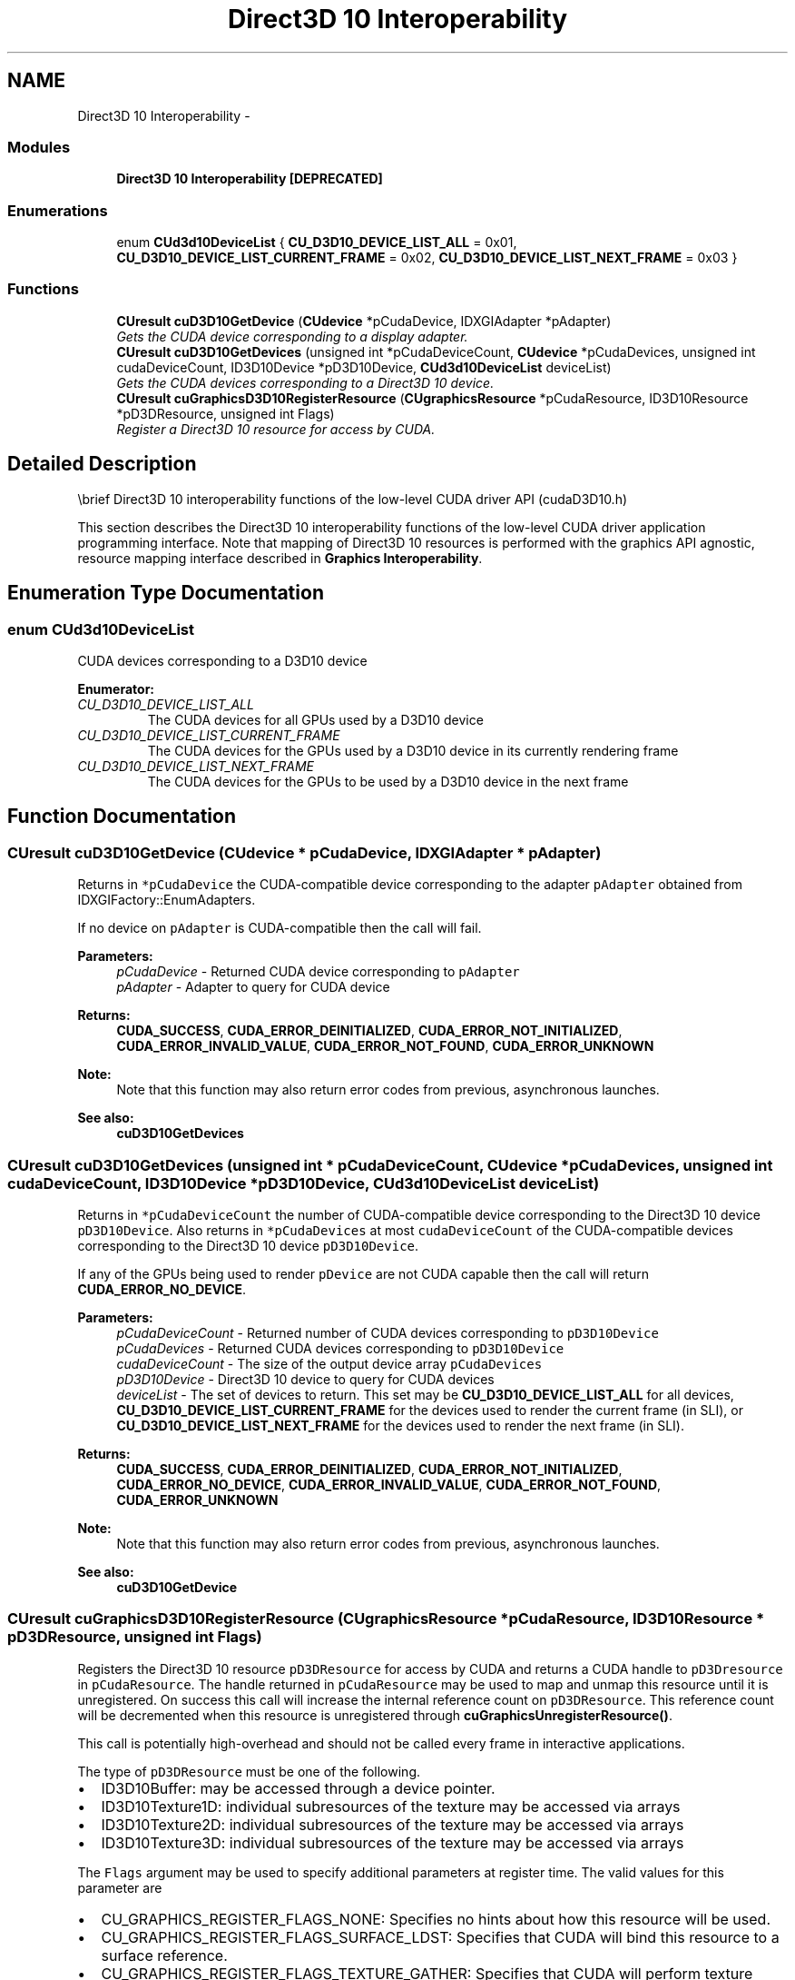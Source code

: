 .TH "Direct3D 10 Interoperability" 3 "20 Mar 2015" "Version 6.0" "Doxygen" \" -*- nroff -*-
.ad l
.nh
.SH NAME
Direct3D 10 Interoperability \- 
.SS "Modules"

.in +1c
.ti -1c
.RI "\fBDirect3D 10 Interoperability [DEPRECATED]\fP"
.br
.in -1c
.SS "Enumerations"

.in +1c
.ti -1c
.RI "enum \fBCUd3d10DeviceList\fP { \fBCU_D3D10_DEVICE_LIST_ALL\fP =  0x01, \fBCU_D3D10_DEVICE_LIST_CURRENT_FRAME\fP =  0x02, \fBCU_D3D10_DEVICE_LIST_NEXT_FRAME\fP =  0x03 }"
.br
.in -1c
.SS "Functions"

.in +1c
.ti -1c
.RI "\fBCUresult\fP \fBcuD3D10GetDevice\fP (\fBCUdevice\fP *pCudaDevice, IDXGIAdapter *pAdapter)"
.br
.RI "\fIGets the CUDA device corresponding to a display adapter. \fP"
.ti -1c
.RI "\fBCUresult\fP \fBcuD3D10GetDevices\fP (unsigned int *pCudaDeviceCount, \fBCUdevice\fP *pCudaDevices, unsigned int cudaDeviceCount, ID3D10Device *pD3D10Device, \fBCUd3d10DeviceList\fP deviceList)"
.br
.RI "\fIGets the CUDA devices corresponding to a Direct3D 10 device. \fP"
.ti -1c
.RI "\fBCUresult\fP \fBcuGraphicsD3D10RegisterResource\fP (\fBCUgraphicsResource\fP *pCudaResource, ID3D10Resource *pD3DResource, unsigned int Flags)"
.br
.RI "\fIRegister a Direct3D 10 resource for access by CUDA. \fP"
.in -1c
.SH "Detailed Description"
.PP 
\\brief Direct3D 10 interoperability functions of the low-level CUDA driver API (cudaD3D10.h)
.PP
This section describes the Direct3D 10 interoperability functions of the low-level CUDA driver application programming interface. Note that mapping of Direct3D 10 resources is performed with the graphics API agnostic, resource mapping interface described in \fBGraphics Interoperability\fP. 
.SH "Enumeration Type Documentation"
.PP 
.SS "enum \fBCUd3d10DeviceList\fP"
.PP
CUDA devices corresponding to a D3D10 device 
.PP
\fBEnumerator: \fP
.in +1c
.TP
\fB\fICU_D3D10_DEVICE_LIST_ALL \fP\fP
The CUDA devices for all GPUs used by a D3D10 device 
.TP
\fB\fICU_D3D10_DEVICE_LIST_CURRENT_FRAME \fP\fP
The CUDA devices for the GPUs used by a D3D10 device in its currently rendering frame 
.TP
\fB\fICU_D3D10_DEVICE_LIST_NEXT_FRAME \fP\fP
The CUDA devices for the GPUs to be used by a D3D10 device in the next frame 
.SH "Function Documentation"
.PP 
.SS "\fBCUresult\fP cuD3D10GetDevice (\fBCUdevice\fP * pCudaDevice, IDXGIAdapter * pAdapter)"
.PP
Returns in \fC*pCudaDevice\fP the CUDA-compatible device corresponding to the adapter \fCpAdapter\fP obtained from IDXGIFactory::EnumAdapters.
.PP
If no device on \fCpAdapter\fP is CUDA-compatible then the call will fail.
.PP
\fBParameters:\fP
.RS 4
\fIpCudaDevice\fP - Returned CUDA device corresponding to \fCpAdapter\fP 
.br
\fIpAdapter\fP - Adapter to query for CUDA device
.RE
.PP
\fBReturns:\fP
.RS 4
\fBCUDA_SUCCESS\fP, \fBCUDA_ERROR_DEINITIALIZED\fP, \fBCUDA_ERROR_NOT_INITIALIZED\fP, \fBCUDA_ERROR_INVALID_VALUE\fP, \fBCUDA_ERROR_NOT_FOUND\fP, \fBCUDA_ERROR_UNKNOWN\fP 
.RE
.PP
\fBNote:\fP
.RS 4
Note that this function may also return error codes from previous, asynchronous launches.
.RE
.PP
\fBSee also:\fP
.RS 4
\fBcuD3D10GetDevices\fP 
.RE
.PP

.SS "\fBCUresult\fP cuD3D10GetDevices (unsigned int * pCudaDeviceCount, \fBCUdevice\fP * pCudaDevices, unsigned int cudaDeviceCount, ID3D10Device * pD3D10Device, \fBCUd3d10DeviceList\fP deviceList)"
.PP
Returns in \fC*pCudaDeviceCount\fP the number of CUDA-compatible device corresponding to the Direct3D 10 device \fCpD3D10Device\fP. Also returns in \fC*pCudaDevices\fP at most \fCcudaDeviceCount\fP of the CUDA-compatible devices corresponding to the Direct3D 10 device \fCpD3D10Device\fP.
.PP
If any of the GPUs being used to render \fCpDevice\fP are not CUDA capable then the call will return \fBCUDA_ERROR_NO_DEVICE\fP.
.PP
\fBParameters:\fP
.RS 4
\fIpCudaDeviceCount\fP - Returned number of CUDA devices corresponding to \fCpD3D10Device\fP 
.br
\fIpCudaDevices\fP - Returned CUDA devices corresponding to \fCpD3D10Device\fP 
.br
\fIcudaDeviceCount\fP - The size of the output device array \fCpCudaDevices\fP 
.br
\fIpD3D10Device\fP - Direct3D 10 device to query for CUDA devices 
.br
\fIdeviceList\fP - The set of devices to return. This set may be \fBCU_D3D10_DEVICE_LIST_ALL\fP for all devices, \fBCU_D3D10_DEVICE_LIST_CURRENT_FRAME\fP for the devices used to render the current frame (in SLI), or \fBCU_D3D10_DEVICE_LIST_NEXT_FRAME\fP for the devices used to render the next frame (in SLI).
.RE
.PP
\fBReturns:\fP
.RS 4
\fBCUDA_SUCCESS\fP, \fBCUDA_ERROR_DEINITIALIZED\fP, \fBCUDA_ERROR_NOT_INITIALIZED\fP, \fBCUDA_ERROR_NO_DEVICE\fP, \fBCUDA_ERROR_INVALID_VALUE\fP, \fBCUDA_ERROR_NOT_FOUND\fP, \fBCUDA_ERROR_UNKNOWN\fP 
.RE
.PP
\fBNote:\fP
.RS 4
Note that this function may also return error codes from previous, asynchronous launches.
.RE
.PP
\fBSee also:\fP
.RS 4
\fBcuD3D10GetDevice\fP 
.RE
.PP

.SS "\fBCUresult\fP cuGraphicsD3D10RegisterResource (\fBCUgraphicsResource\fP * pCudaResource, ID3D10Resource * pD3DResource, unsigned int Flags)"
.PP
Registers the Direct3D 10 resource \fCpD3DResource\fP for access by CUDA and returns a CUDA handle to \fCpD3Dresource\fP in \fCpCudaResource\fP. The handle returned in \fCpCudaResource\fP may be used to map and unmap this resource until it is unregistered. On success this call will increase the internal reference count on \fCpD3DResource\fP. This reference count will be decremented when this resource is unregistered through \fBcuGraphicsUnregisterResource()\fP.
.PP
This call is potentially high-overhead and should not be called every frame in interactive applications.
.PP
The type of \fCpD3DResource\fP must be one of the following.
.IP "\(bu" 2
ID3D10Buffer: may be accessed through a device pointer.
.IP "\(bu" 2
ID3D10Texture1D: individual subresources of the texture may be accessed via arrays
.IP "\(bu" 2
ID3D10Texture2D: individual subresources of the texture may be accessed via arrays
.IP "\(bu" 2
ID3D10Texture3D: individual subresources of the texture may be accessed via arrays
.PP
.PP
The \fCFlags\fP argument may be used to specify additional parameters at register time. The valid values for this parameter are
.IP "\(bu" 2
CU_GRAPHICS_REGISTER_FLAGS_NONE: Specifies no hints about how this resource will be used.
.IP "\(bu" 2
CU_GRAPHICS_REGISTER_FLAGS_SURFACE_LDST: Specifies that CUDA will bind this resource to a surface reference.
.IP "\(bu" 2
CU_GRAPHICS_REGISTER_FLAGS_TEXTURE_GATHER: Specifies that CUDA will perform texture gather operations on this resource.
.PP
.PP
Not all Direct3D resources of the above types may be used for interoperability with CUDA. The following are some limitations.
.IP "\(bu" 2
The primary rendertarget may not be registered with CUDA.
.IP "\(bu" 2
Resources allocated as shared may not be registered with CUDA.
.IP "\(bu" 2
Textures which are not of a format which is 1, 2, or 4 channels of 8, 16, or 32-bit integer or floating-point data cannot be shared.
.IP "\(bu" 2
Surfaces of depth or stencil formats cannot be shared.
.PP
.PP
A complete list of supported DXGI formats is as follows. For compactness the notation A_{B,C,D} represents A_B, A_C, and A_D.
.IP "\(bu" 2
DXGI_FORMAT_A8_UNORM
.IP "\(bu" 2
DXGI_FORMAT_B8G8R8A8_UNORM
.IP "\(bu" 2
DXGI_FORMAT_B8G8R8X8_UNORM
.IP "\(bu" 2
DXGI_FORMAT_R16_FLOAT
.IP "\(bu" 2
DXGI_FORMAT_R16G16B16A16_{FLOAT,SINT,SNORM,UINT,UNORM}
.IP "\(bu" 2
DXGI_FORMAT_R16G16_{FLOAT,SINT,SNORM,UINT,UNORM}
.IP "\(bu" 2
DXGI_FORMAT_R16_{SINT,SNORM,UINT,UNORM}
.IP "\(bu" 2
DXGI_FORMAT_R32_FLOAT
.IP "\(bu" 2
DXGI_FORMAT_R32G32B32A32_{FLOAT,SINT,UINT}
.IP "\(bu" 2
DXGI_FORMAT_R32G32_{FLOAT,SINT,UINT}
.IP "\(bu" 2
DXGI_FORMAT_R32_{SINT,UINT}
.IP "\(bu" 2
DXGI_FORMAT_R8G8B8A8_{SINT,SNORM,UINT,UNORM,UNORM_SRGB}
.IP "\(bu" 2
DXGI_FORMAT_R8G8_{SINT,SNORM,UINT,UNORM}
.IP "\(bu" 2
DXGI_FORMAT_R8_{SINT,SNORM,UINT,UNORM}
.PP
.PP
If \fCpD3DResource\fP is of incorrect type or is already registered then \fBCUDA_ERROR_INVALID_HANDLE\fP is returned. If \fCpD3DResource\fP cannot be registered then \fBCUDA_ERROR_UNKNOWN\fP is returned. If \fCFlags\fP is not one of the above specified value then \fBCUDA_ERROR_INVALID_VALUE\fP is returned.
.PP
\fBParameters:\fP
.RS 4
\fIpCudaResource\fP - Returned graphics resource handle 
.br
\fIpD3DResource\fP - Direct3D resource to register 
.br
\fIFlags\fP - Parameters for resource registration
.RE
.PP
\fBReturns:\fP
.RS 4
\fBCUDA_SUCCESS\fP, \fBCUDA_ERROR_DEINITIALIZED\fP, \fBCUDA_ERROR_NOT_INITIALIZED\fP, \fBCUDA_ERROR_INVALID_CONTEXT\fP, \fBCUDA_ERROR_INVALID_VALUE\fP, \fBCUDA_ERROR_INVALID_HANDLE\fP, \fBCUDA_ERROR_OUT_OF_MEMORY\fP, \fBCUDA_ERROR_UNKNOWN\fP 
.RE
.PP
\fBNote:\fP
.RS 4
Note that this function may also return error codes from previous, asynchronous launches.
.RE
.PP
\fBSee also:\fP
.RS 4
\fBcuGraphicsUnregisterResource\fP, \fBcuGraphicsMapResources\fP, \fBcuGraphicsSubResourceGetMappedArray\fP, \fBcuGraphicsResourceGetMappedPointer\fP 
.RE
.PP

.SH "Author"
.PP 
Generated automatically by Doxygen from the source code.
